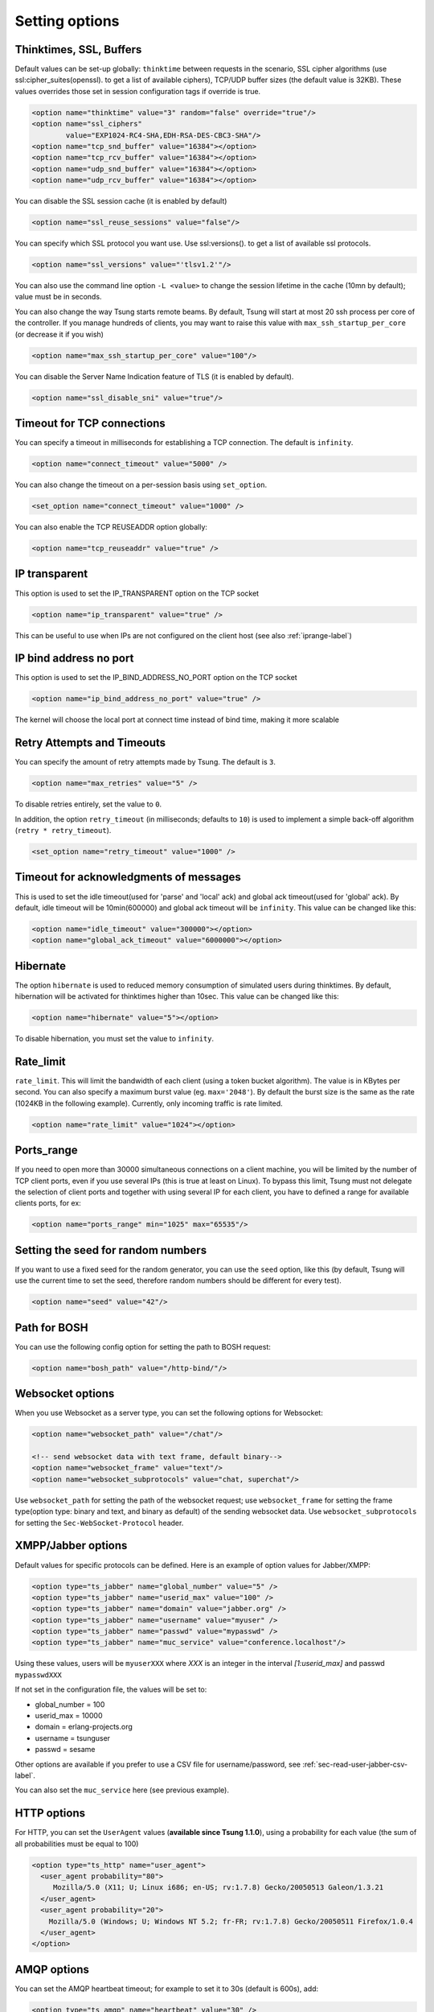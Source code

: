 .. index:: options
.. _sec-options-label:

Setting options
===============

.. index:: override
.. index:: thinktime
.. index:: ssl_ciphers
.. index:: ssl_versions
.. index:: ssl_reuse_sessions
.. index:: ssl_disable_sni
.. index:: tcp_snd_buffer
.. index:: tcp_rcv_buffer
.. index:: udp_snd_buffer
.. index:: udp_rcv_buffer
.. index:: max_ssh_startup

Thinktimes, SSL, Buffers
------------------------

Default values can be set-up globally: ``thinktime`` between requests
in the scenario, SSL cipher algorithms (use ssl:cipher_suites(openssl). to get a
list of available ciphers), TCP/UDP buffer sizes (the default value is 32KB).
These values overrides those set in session configuration tags if override is true.

.. code-block:: xml

 <option name="thinktime" value="3" random="false" override="true"/>
 <option name="ssl_ciphers"
         value="EXP1024-RC4-SHA,EDH-RSA-DES-CBC3-SHA"/>
 <option name="tcp_snd_buffer" value="16384"></option>
 <option name="tcp_rcv_buffer" value="16384"></option>
 <option name="udp_snd_buffer" value="16384"></option>
 <option name="udp_rcv_buffer" value="16384"></option>

.. versionadded:: 1.6.0

You can disable the SSL session cache (it is enabled by default)

.. code-block:: xml

 <option name="ssl_reuse_sessions" value="false"/>

You can specify which SSL protocol you want use. Use ssl:versions(). to get
a list of available ssl protocols.

.. code-block:: xml

 <option name="ssl_versions" value="'tlsv1.2'"/>

You can also use the command line option ``-L <value>`` to change the
session lifetime in the cache (10mn by default); value must be in seconds.

You can also change the way Tsung starts remote beams. By default,
Tsung will start at most 20 ssh process per core of the controller. If
you manage hundreds of clients, you may want to raise this value with
``max_ssh_startup_per_core`` (or decrease it if you wish)

.. code-block:: xml

 <option name="max_ssh_startup_per_core" value="100"/>

.. versionadded:: 1.8.0

You can disable the Server Name Indication feature of TLS (it is enabled by default).

.. code-block:: xml

 <option name="ssl_disable_sni" value="true"/>



.. index:: idle_timeout
.. index:: global_ack_timeout

Timeout for TCP connections
---------------------------------------

.. versionadded:: 1.6.0

You can specify a timeout in milliseconds for establishing a TCP connection. The default is ``infinity``.

.. code-block:: xml

 <option name="connect_timeout" value="5000" />


You can also change the timeout on a per-session basis using ``set_option``.

.. code-block:: xml

 <set_option name="connect_timeout" value="1000" />

You can also enable the TCP REUSEADDR option globally:

.. code-block:: xml

   <option name="tcp_reuseaddr" value="true" />


IP transparent
---------------------------------------

.. versionadded:: 1.7.0

This option is used to set the IP_TRANSPARENT option on the TCP socket

.. code-block:: xml

 <option name="ip_transparent" value="true" />

This can be useful to use when IPs are not configured on the client host (see also :ref:`iprange-label`)

IP bind address no port
---------------------------------------

.. versionadded:: 1.8.0

This option is used to set the IP_BIND_ADDRESS_NO_PORT option on the TCP socket

.. code-block:: xml

 <option name="ip_bind_address_no_port" value="true" />

The kernel will choose the local port at connect time instead of bind time, making it more scalable

Retry Attempts and Timeouts
---------------------------------------

.. versionadded:: 1.6.0

You can specify the amount of retry attempts made by Tsung. The default is ``3``.

.. code-block:: xml

 <option name="max_retries" value="5" />

To disable retries entirely, set the value to ``0``.

In addition, the option ``retry_timeout`` (in milliseconds; defaults to ``10``) is used to implement a
simple back-off algorithm (``retry * retry_timeout``).

.. code-block:: xml

 <set_option name="retry_timeout" value="1000" />



Timeout for acknowledgments of messages
---------------------------------------

This is used to set the idle timeout(used for 'parse' and 'local' ack) and
global ack timeout(used for 'global' ack). By default, idle timeout will be
10min(600000) and global ack timeout will be ``infinity``. This value
can be changed like this:

.. code-block:: xml

 <option name="idle_timeout" value="300000"></option>
 <option name="global_ack_timeout" value="6000000"></option>


.. index:: hibernate

Hibernate
---------

.. versionadded:: 1.3.1

The option ``hibernate`` is used to reduced memory consumption of
simulated users during thinktimes. By default, hibernation will be
activated for thinktimes higher than 10sec. This value can be changed
like this:

.. code-block:: xml

  <option name="hibernate" value="5"></option>


To disable hibernation, you must set the value to ``infinity``.

.. index:: rate_limit

Rate_limit
----------

.. versionadded:: 1.4.0

``rate_limit``. This will limit the bandwidth of each client
(using a token bucket algorithm). The value is in KBytes per
second. You can also specify a maximum burst value
(eg. ``max='2048'``). By default the burst size is the same as
the rate (1024KB in the following example). Currently, only incoming
traffic is rate limited.

.. code-block:: xml

  <option name="rate_limit" value="1024"></option>


Ports_range
-----------

If you need to open more than 30000 simultaneous connections on a
client machine, you will be limited by the number of TCP client ports,
even if you use several IPs (this is true at least on Linux). To
bypass this limit, Tsung must not delegate the selection of client
ports and together with using several IP for each client,
you have to defined a range for available clients ports, for ex:

.. code-block:: xml

  <option name="ports_range" min="1025" max="65535"/>


.. index:: seed

Setting the seed for random numbers
------------------------------------

If you want to use a fixed seed for the random generator, you can use
the ``seed`` option, like this (by default, Tsung will use the
current time to set the seed, therefore random numbers should be
different for every test).

.. code-block:: xml

  <option name="seed" value="42"/>


Path for BOSH
------------------

You can use the following config option for setting the path to BOSH
request:

.. code-block:: xml

  <option name="bosh_path" value="/http-bind/"/>

.. _jabber-options-label:


Websocket options
------------------

When you use Websocket as a server type, you can set the following options
for Websocket:

.. code-block:: xml

  <option name="websocket_path" value="/chat"/>

  <!-- send websocket data with text frame, default binary-->
  <option name="websocket_frame" value="text"/>
  <option name="websocket_subprotocols" value="chat, superchat"/>

Use ``websocket_path`` for setting the path of the websocket request; use
``websocket_frame`` for setting the frame type(option type: binary and text,
and binary as default) of the sending websocket data. Use ``websocket_subprotocols`` for setting the ``Sec-WebSocket-Protocol`` header.


XMPP/Jabber options
-------------------


Default values for specific protocols can be defined. Here is an
example of option values for Jabber/XMPP:

.. code-block:: xml

  <option type="ts_jabber" name="global_number" value="5" />
  <option type="ts_jabber" name="userid_max" value="100" />
  <option type="ts_jabber" name="domain" value="jabber.org" />
  <option type="ts_jabber" name="username" value="myuser" />
  <option type="ts_jabber" name="passwd" value="mypasswd" />
  <option type="ts_jabber" name="muc_service" value="conference.localhost"/>


Using these values, users will be ``myuserXXX`` where *XXX* is an integer in
the interval *[1:userid_max]* and passwd ``mypasswdXXX``

If not set in the configuration file, the values will be set to:

* global_number = 100
* userid_max    = 10000
* domain   = erlang-projects.org
* username = tsunguser
* passwd   = sesame


Other options are available if you prefer to use a CSV file for
username/password, see :ref:`sec-read-user-jabber-csv-label`.


You can also set the ``muc_service`` here (see previous example).


HTTP options
------------

For HTTP, you can set the ``UserAgent`` values
(**available since Tsung 1.1.0**), using a probability for each
value (the sum of all probabilities must be equal to 100)

.. code-block:: xml

  <option type="ts_http" name="user_agent">
    <user_agent probability="80">
       Mozilla/5.0 (X11; U; Linux i686; en-US; rv:1.7.8) Gecko/20050513 Galeon/1.3.21
    </user_agent>
    <user_agent probability="20">
      Mozilla/5.0 (Windows; U; Windows NT 5.2; fr-FR; rv:1.7.8) Gecko/20050511 Firefox/1.0.4
    </user_agent>
  </option>

AMQP options
------------

You can set the AMQP heartbeat timeout; for example to set it to 30s
(default is 600s), add:

.. code-block:: xml

       <option type="ts_amqp" name="heartbeat" value="30" />
